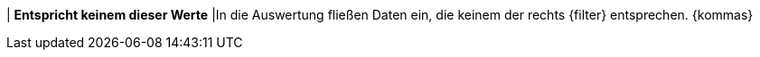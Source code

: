 | *Entspricht keinem dieser Werte*
|In die Auswertung fließen Daten ein, die keinem der rechts {filter} entsprechen. {kommas}
